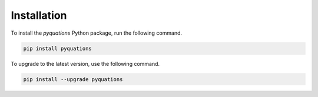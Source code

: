 Installation
============

To install the `pyquations` Python package, run the following command.

.. code-block:: bash

    pip install pyquations


To upgrade to the latest version, use the following command.

.. code-block:: bash

    pip install --upgrade pyquations
